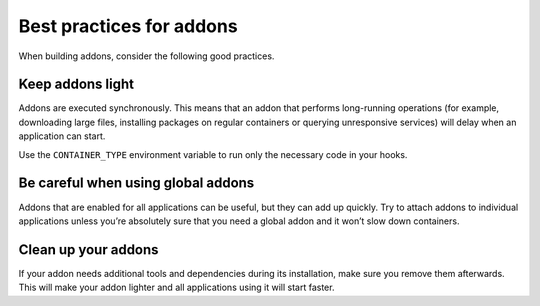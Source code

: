 .. _howto_addon_best-practices:

=========================
Best practices for addons
=========================

When building addons, consider the following good practices.

Keep addons light
=================

Addons are executed synchronously. This means that an addon that
performs long-running operations (for example, downloading large files,
installing packages on regular containers or querying unresponsive
services) will delay when an application can start.

Use the ``CONTAINER_TYPE`` environment variable to run only the
necessary code in your hooks.

Be careful when using global addons
===================================

Addons that are enabled for all applications can be useful, but they can
add up quickly. Try to attach addons to individual applications unless
you’re absolutely sure that you need a global addon and it won’t slow
down containers.

Clean up your addons
====================

If your addon needs additional tools and dependencies during its
installation, make sure you remove them afterwards. This will make your
addon lighter and all applications using it will start faster.

